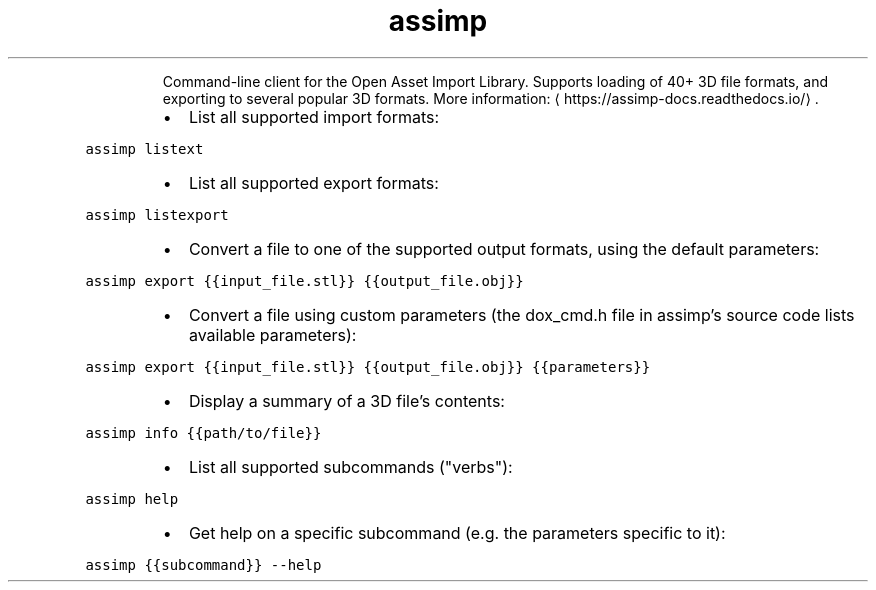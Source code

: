 .TH assimp
.PP
.RS
Command\-line client for the Open Asset Import Library.
Supports loading of 40+ 3D file formats, and exporting to several popular 3D formats.
More information: \[la]https://assimp-docs.readthedocs.io/\[ra]\&.
.RE
.RS
.IP \(bu 2
List all supported import formats:
.RE
.PP
\fB\fCassimp listext\fR
.RS
.IP \(bu 2
List all supported export formats:
.RE
.PP
\fB\fCassimp listexport\fR
.RS
.IP \(bu 2
Convert a file to one of the supported output formats, using the default parameters:
.RE
.PP
\fB\fCassimp export {{input_file.stl}} {{output_file.obj}}\fR
.RS
.IP \(bu 2
Convert a file using custom parameters (the dox_cmd.h file in assimp's source code lists available parameters):
.RE
.PP
\fB\fCassimp export {{input_file.stl}} {{output_file.obj}} {{parameters}}\fR
.RS
.IP \(bu 2
Display a summary of a 3D file's contents:
.RE
.PP
\fB\fCassimp info {{path/to/file}}\fR
.RS
.IP \(bu 2
List all supported subcommands ("verbs"):
.RE
.PP
\fB\fCassimp help\fR
.RS
.IP \(bu 2
Get help on a specific subcommand (e.g. the parameters specific to it):
.RE
.PP
\fB\fCassimp {{subcommand}} \-\-help\fR

